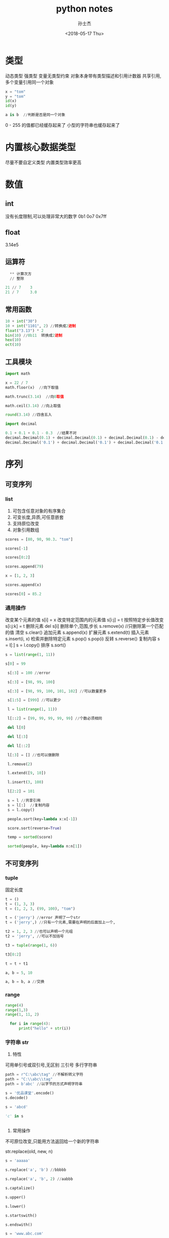 #+STARTUP: content
#+TITLE: python notes
#+AUTHOR:      孙士杰
#+DATE:       <2018-05-17 Thu>
#+EMAIL:       sun.shijie5@ztesoft.com

* 类型
动态类型  强类型
变量无类型约束
对象本身带有类型描述和引用计数器
共享引用,多个变量引用同一个对象

#+BEGIN_SRC python
  x = "tom"
  y = "tom"
  id(x)
  id(y)

  a is b  //判断是否是同一个对象
#+END_SRC

0 - 255 的值都已经缓存起来了
小型的字符串也缓存起来了

* 内置核心数据类型
尽量不要自定义类型
内置类型效率更高

* 数值
** int
没有长度限制,可以处理非常大的数字
0b1 0o7 0x7ff
** float
3.14e5
** 运算符

#+BEGIN_SRC python
  ** 计算次方
  // 整除

21 // 7    3
21 / 7     3.0
#+END_SRC
** 常用函数

#+BEGIN_SRC python
  10 + int("30")
  10 + int("1101", 2) //转换成2进制
  float("3.13") * 2
  bin(10) //0b11  转换成2进制
  hex(10)
  oct(10)
#+END_SRC

** 工具模块

#+BEGIN_SRC python
  import math

  x = 22 / 7
  math.floor(x)  //向下取值

  math.trunc(3.14)  //向0取值

  math.ceil(3.14) //向上取值

  round(3.14) //四舍五入
#+END_SRC


#+BEGIN_SRC python
  import decimal

  0.1 + 0.1 + 0.1 - 0.3  //结果不对
  decimal.Decimal(0.1) + decimal.Decimal(0.1) + decimal.Decimal(0.1) - decimal.Decimal(0.3) // error
  decimal.Decimal('0.1') + decimal.Decimal('0.1') + decimal.Decimal('0.1') - decimal.Decimal('0.3')
#+END_SRC

* 序列
** 可变序列
*** list
1. 可包含任意对象的有序集合
2. 可变长度,异质,可任意嵌套
3. 支持原位改变
4. 对象引用数组

#+BEGIN_SRC python
  scores = [80, 90, 90.3. "tom"]

  scores[-1]

  scores[0:2]

  scores.append(79)

  x = [1, 2, 3]

  scores.append(x)

  scores[0] = 85.2
#+END_SRC

*** 通用操作
改变某个元素的值 s[i] = x
改变特定范围内的元素值 s[i:j] = t
按照特定步长值改变 s[i:j:k] = t
删除元素 del s[i]  删除单个,范围,步长
s.remove(x) //只删除第一个匹配的值
清空 s.clear()
追加元素  s.append(x)
扩展元素  s.extend(t)
插入元素  s.insert(i, x)
检索并删除特定元素  s.pop() s.pop(i)
反转  s.reverse()
复制内容  s = l[:]  s = l.copy()
排序 s.sort()

#+BEGIN_SRC python
  s = list(range(1, 11))

  s[0] = 99

   s[:3] = 100 //error

   s[:3] = [98, 99, 100]

   s[:3] = [98, 99, 100, 101, 102] //可以数量更多

   s[1:5] = [999] //可以更少

   l = list(range(1, 11))

   l[::2] = [99, 99, 99, 99, 99] //个数必须相同

   del l[0]

   del l[:3]

   del l[::2]

   l[:3] = [] //也可以做删除

   l.remove(2)

   l.extend([9, 10])

   l.insert(3, 100)

   l[2:2] = 101

   s = l //共享引用
   s = l[:]  //复制内容
   s = l.copy()

   people.sort(key=lambda x:x[-1])

   score.sort(reverse=True)

   temp = sorted(score)

   sorted(people, key=lambda n:n[1])

#+END_SRC

** 不可变序列
*** tuple
固定长度

#+BEGIN_SRC python
  t = ()
  t = (1, 3, 3)
  t = (1, 2, 3, (99, 100), "tom")

  t = ('jerry') //error 声明了一个str
  t = ('jerry',) //只有一个元素,需要在声明的后面加上一个,

  t2 = 1, 2, 3 //也可以声明一个元组
  t2 = 'jerry', //可以不加括号

  t3 = tuple(range(1, 6))

  t3[0:2]

  t = t + t1

  a, b = 5, 10

  a, b = b, a //交换
#+END_SRC
*** range
#+BEGIN_SRC python
range(4)
range(1,3)
range(1, 11, 2)

  for i in range(4):
      print("hello" + str(i))
#+END_SRC

*** 字符串 str
1. 特性
可用单引号或双引号,无区别
三引号 多行字符串

#+BEGIN_SRC python
  path = r"C:\abc\tag" //不解析转义字符
  path = "C:\\abc\\tag"
  path = b'abc' //以字节的方式声明字符串

  s = '优品课堂'.encode()
  s.decode()

  s = 'abcd'

  'c' in s


#+END_SRC
2. 常用操作
不可原位改变,只能用方法返回给一个新的字符串

str.replace(old, new, n)

#+BEGIN_SRC python
  s = 'aaaaa'

  s.replace('a', 'b') //bbbbb

  s.replace('a', 'b', 2) //aabbb

  s.captalize()

  s.upper()

  s.lower()

  s.startswith()

  s.endswith()

  s = 'www.abc.com'

  l =   s.split('.')

  ':'.join(l)

  name = 'tom'
  age = 20
  job = 'Dev'

  '姓名:{0} 年龄:[1] 工作:{2}'.format(name, age, job)

  '姓名:{0} 年龄:[1] 工作:{2} 部门:{department}'.format(name, age, job, department='tech')

  '[0] = {1}'.format('abc', 124.344)

  '{0:10} = {1:12}'.format('abc', 123.344)  //占位宽度

  '{0:<10} = {1:>12}'.format('abc', 123.344) //左对齐 右对齐

  pi = 3.14159
  '{:f} {:.2f} {:06.2f}'.format(pi, pi,pi) //浮点数格式

  n = 230
  '{:X} {:o} {:b}'.format(n, n, n) //进制展示

#+END_SRC



** 通用操作
判断元素时否在序列之内 x in s  x not in s
连接序列  x + y
重复序列元素  x * n
下标取值 s[i]
访问指定索引范围s[m:n] 前开后闭 可以用负数
指定步长 s[i:j:n]
获取序列长度 len(s)
min(s) max(s) sum(s) count(s)
检索元素第一次出现位置的下标 s.index(x)

#+BEGIN_SRC python
  x = [1, 2, 3]

  name = list('abcd')

  range(5)

  list(range(5))  // 0, 1, 2, 3, 4

  scores = [80, 90, 90.3]

  88 in scores

  101 not in scores

  x + scores //连接序列

  [3] * 4 // [3, 3, 3, 3]

  score[-1]
  score[-2]

  x[0:2] // [1, 2]

  x[:2] // [1, 2]

  x[1:] // [2, 3]

  x{:}  //all

  x[::2] // [1, 3]

  len(x)

  min(x)

  x.index(2)

  l = [1,2,2,2,3]

  l.count(2) // 3
#+END_SRC

* 集合
* 映射
** dict 字典表
*** 特性
键值对  无需 可变映射  哈希表

*** 声明
#+BEGIN_SRC python
  d = {}

  employee = {'name':'tom', 'age':20, 'salary':3900.00}

  employee = dict(name='tom', age=20, salary=3900.00)

  lst = [('name', 'tom'), ('age', 20)]

  employee = dict(lst)

  keys = ['name', 'age', 'salary']

  a = dict.fromkeys(keys)
#+END_SRC

*** 常用操作


#+BEGIN_SRC python
  employee = dict(name='tom', age=20, salary=3900.00)
  'name' in emp

  employee['name'] //如果没有会抛异常

  employee.get('name') //不会抛异常

  employee.get('hell', 'default')

  keys = employee.keys()  //这里返回的不是列表,但是可以转换成列表,并且可以遍历

  for k in keys:
      peint(k)

  ks = dist(keys)

  employee.values() //特性同keys

  items = employee.items()  //特性同keys

  for (k, v) in employee.items():
      print('{0} -> {1}'.format(k, v))

#+END_SRC

*** 其他操作


#+BEGIN_SRC python
  employee.cpoy()

  employee.clear()

  employee1 = {}


  employee.update(employee1) //合并

  del employee['name']

  employee.pop('name')

  employee.pop('name', None) //找不到也不抛异常

  employee.popitem()  //弹出一个键值对

  //函数也可以放入字典表

#+END_SRC


* 文件
模式　文本　r w a
　　　二进制　ｂ


read(N) //一次性读取的字节(b)或字符数(rwa)

lst = readlines() //所有内容存储到序列

readline()

读取一行的内容会带上换行符\n

#+BEGIN_SRC python
  f = open("path", r, encoding='utf8')

  f.read()  //读取所有内容

  ｆ.seek(0) //重置文件指针

  print(f.read())

  ｆ.close()

  for line in f:
      print(line, end='') //\n替换为空

#+END_SRC


#+BEGIN_SRC python
  import os

  os.getcwd()

  os.chdir('newpath')

  //通过改变路径,可以使用相对路径

  course = open('path', 'w', encoding='utf8')

  course.write('abc')

  names = ['tom', 'jerry']

  course.writelines(names) //写到了一行

  names = [name + '\n' for name in names]

  course.writelines(names) //写到了多行

  dourse.flush()

  course.close()

  //不用显示的调用close
  with open('path', 'a') as f:
    f.write('hello')



#+END_SRC




* 程序单元类型
强制缩进, 建议使用四个空格

#+BEGIN_SRC python
  a, b, c, d = '优品课堂'

  a, *b = '优品课堂' // a=优 b=品课堂

  a, *b, c = '优品课堂'

  a = b = 5

  name = 'jerry'
  job = 'test'
  salary = 123.34334

  print(name, job, salary, sep=" | ")

  print("=" * 30)

  print(name, end=",")
  print(job, end=",")
  print(salary)

  print("=" * 30)

  print("薪资 {:12,.2f}".format(salary))

#+END_SRC

* 其他
#+BEGIN_SRC python
  type(8)

  x is None
#+END_SRC
** 类型对象
type(obj)

** 空对象
None
** 布尔
本质上True 对应int 1,False 对应int 0, 但仍然可以转换

真值测试: 0, 0.0 None,空对象,空字符串,空映射等转换成False,其他都是True
#+BEGIN_SRC python
  bool(3)  True

  bool(-3) True
#+END_SRC
